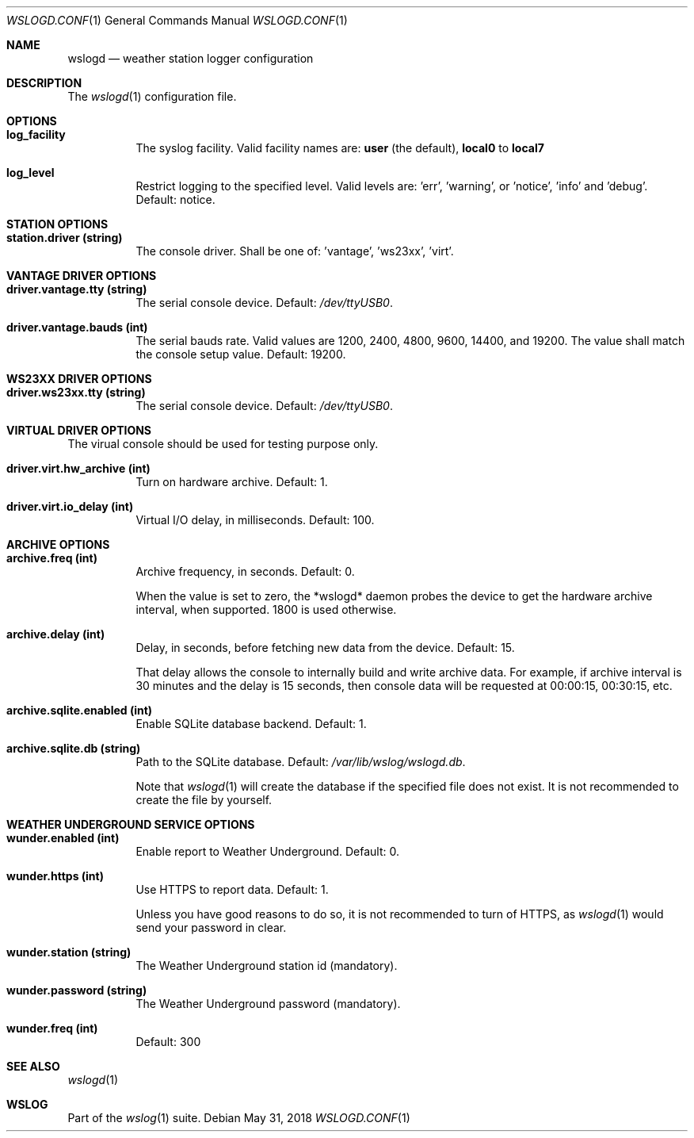 .Dd May 31, 2018
.Dt WSLOGD.CONF 1
.Os
.Sh NAME
.Nm wslogd
.Nd weather station logger configuration
.Sh DESCRIPTION
The 
.Xr wslogd 1
configuration file.
.Sh OPTIONS
.Bl -tag -width Ds
.It Cm log_facility
The syslog facility. Valid facility names are:
.Cm user
(the default),
.Cm local0
to
.Cm local7
.It Cm log_level
Restrict logging to the specified level. Valid levels are: 'err', 'warning',
or 'notice', 'info' and 'debug'. Default: notice.
.El
.Sh STATION OPTIONS
.Bl -tag -width Ds
.It Cm station.driver (string)
The console driver. Shall be one of: 'vantage', 'ws23xx', 'virt'.
.El
.Sh VANTAGE DRIVER OPTIONS
.Bl -tag -width Ds
.It Cm driver.vantage.tty (string)
The serial console device. Default:
.Pa /dev/ttyUSB0 .
.It Cm driver.vantage.bauds (int)
The serial bauds rate. Valid values are 1200, 2400, 4800, 9600, 14400,
and 19200. The value shall match the console setup value. Default: 19200.
.El
.Sh WS23XX DRIVER OPTIONS
.Bl -tag -width Ds
.It Cm driver.ws23xx.tty (string)
The serial console device. Default:
.Pa /dev/ttyUSB0 .
.El
.Sh VIRTUAL DRIVER OPTIONS
The virual console should be used for testing purpose only.
.Bl -tag -width Ds
.It Cm driver.virt.hw_archive (int)
Turn on hardware archive. Default: 1.
.It Cm driver.virt.io_delay (int)
Virtual I/O delay, in milliseconds. Default: 100.
.El
.Sh ARCHIVE OPTIONS
.Bl -tag -width Ds
.It Cm archive.freq (int)
Archive frequency, in seconds. Default: 0.
.Pp
When the value is set to zero, the *wslogd* daemon probes the device to get
the hardware archive interval, when supported. 1800 is used otherwise.
.It Cm archive.delay (int)
Delay, in seconds, before fetching new data from the device. Default: 15.
.Pp
That delay allows the console to internally build and write archive data. For
example, if archive interval is 30 minutes and the delay is 15 seconds, then
console data will be requested at 00:00:15, 00:30:15, etc. 
.It Cm archive.sqlite.enabled (int)
Enable SQLite database backend. Default: 1.
.It Cm archive.sqlite.db (string)
Path to the SQLite database. Default:
.Pa /var/lib/wslog/wslogd.db .
.Pp
Note that
.Xr wslogd 1
will create the database if the specified file does not
exist. It is not recommended to create the file by yourself.
.El
.Sh WEATHER UNDERGROUND SERVICE OPTIONS
.Bl -tag -width Ds
.It Cm wunder.enabled (int)
Enable report to Weather Underground. Default: 0.
.It Cm wunder.https (int)
Use HTTPS to report data. Default: 1.
.Pp
Unless you have good reasons to do so, it is not recommended to turn of HTTPS,
as
.Xr wslogd 1
would send your password in clear.
.It Cm wunder.station (string)
The Weather Underground station id (mandatory).
.It Cm wunder.password (string)
The Weather Underground password (mandatory).
.It Cm wunder.freq (int)
Default: 300
.El
.Sh SEE ALSO
.Xr wslogd 1
.Sh WSLOG
Part of the
.Xr wslog 1
suite.
